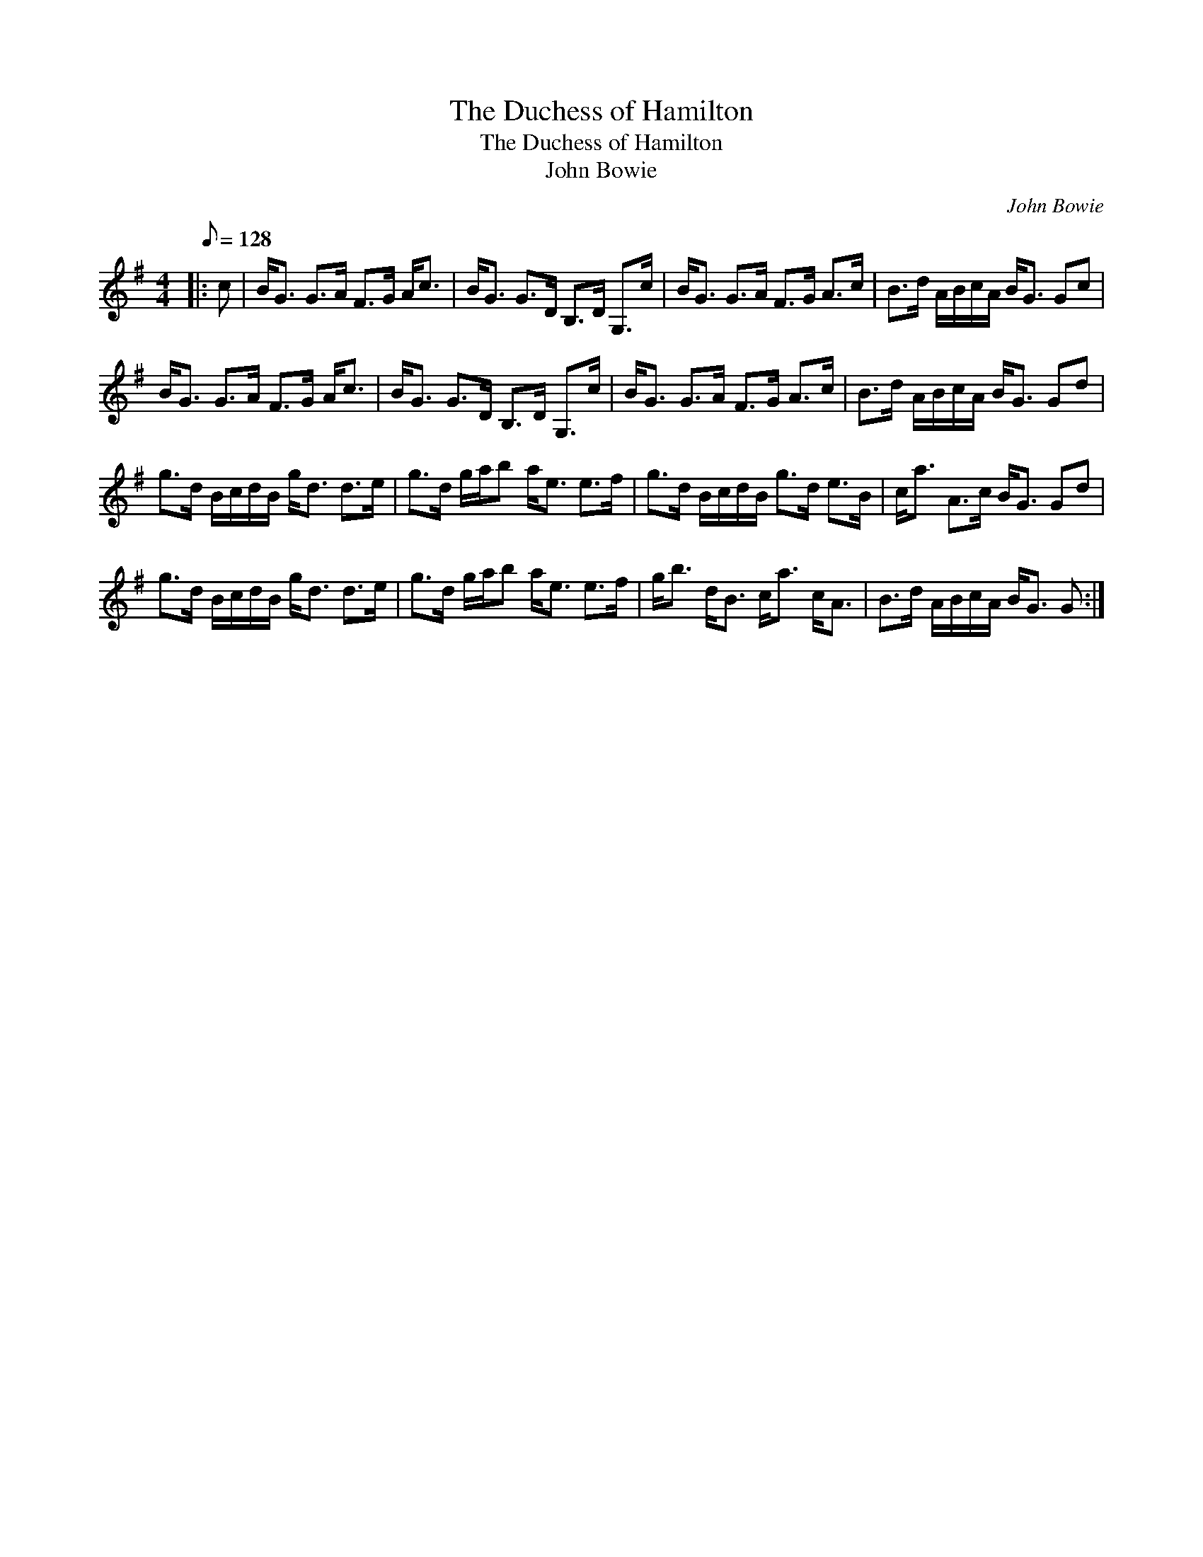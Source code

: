 X:1
T:The Duchess of Hamilton
T:The Duchess of Hamilton
T:John Bowie
C:John Bowie
L:1/8
Q:1/8=128
M:4/4
K:G
V:1 treble 
V:1
|: c | B<G G>A F>G A<c | B<G G>D B,>D G,>c | B<G G>A F>G A>c | B>d A/B/c/A/ B<G Gc | %5
 B<G G>A F>G A<c | B<G G>D B,>D G,>c | B<G G>A F>G A>c | B>d A/B/c/A/ B<G Gd | %9
 g>d B/c/d/B/ g<d d>e | g>d g/a/b a<e e>f | g>d B/c/d/B/ g>d e>B | c<a A>c B<G Gd | %13
 g>d B/c/d/B/ g<d d>e | g>d g/a/b a<e e>f | g<b d<B c<a c<A | B>d A/B/c/A/ B<G G :| %17

